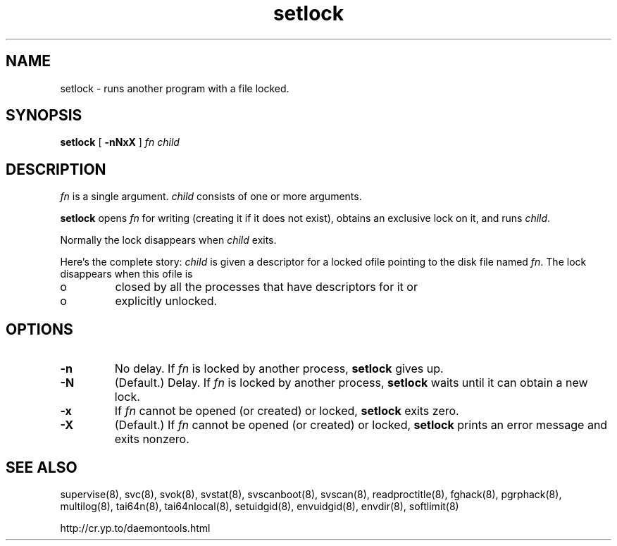 .TH setlock 8
.SH NAME
setlock \- runs another program with a file locked.
.SH SYNOPSIS
.B setlock
[
.B \-nNxX
]
.I fn
.I child
.SH DESCRIPTION
.I fn
is a single argument.
.I child
consists of one or more arguments. 

.B setlock
opens
.I fn
for writing (creating it if it does not exist), obtains an exclusive lock on
it, and runs
.IR child .

Normally the lock disappears when
.I child
exits. 

Here's the complete story:
.I child
is given a descriptor for a locked ofile pointing to the disk file named
.IR fn .
The lock disappears when this ofile is 
.IP o
closed by all the processes that have descriptors for it or 
.IP o
explicitly unlocked. 
.SH OPTIONS
.TP
.B \-n
No delay. If
.I fn
is locked by another process,
.B setlock
gives up. 
.TP
.B \-N
(Default.) Delay. If
.I fn
is locked by another process,
.B setlock
waits until it can obtain a new lock. 
.TP
.B \-x
If
.I fn
cannot be opened (or created) or locked,
.B setlock
exits zero. 
.TP
.B \-X
(Default.) If
.I fn
cannot be opened (or created) or locked,
.B setlock
prints an error message and exits nonzero.
.SH SEE ALSO
supervise(8),
svc(8),
svok(8),
svstat(8),
svscanboot(8),
svscan(8),
readproctitle(8),
fghack(8),  
pgrphack(8),
multilog(8),
tai64n(8),
tai64nlocal(8),
setuidgid(8),
envuidgid(8),
envdir(8),
softlimit(8)

http://cr.yp.to/daemontools.html
